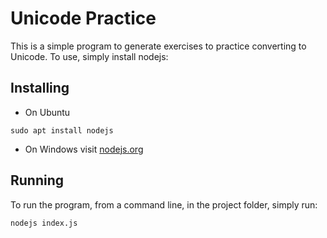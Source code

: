 * Unicode Practice

This is a simple program to generate exercises to practice converting to
Unicode. To use, simply install nodejs:

** Installing

- On Ubuntu

#+begin_src
sudo apt install nodejs
#+end_src

- On Windows visit [[https://nodejs.org/en/][nodejs.org]]

** Running

To run the program, from a command line, in the project folder, simply run:

#+begin_src
nodejs index.js
#+end_src
